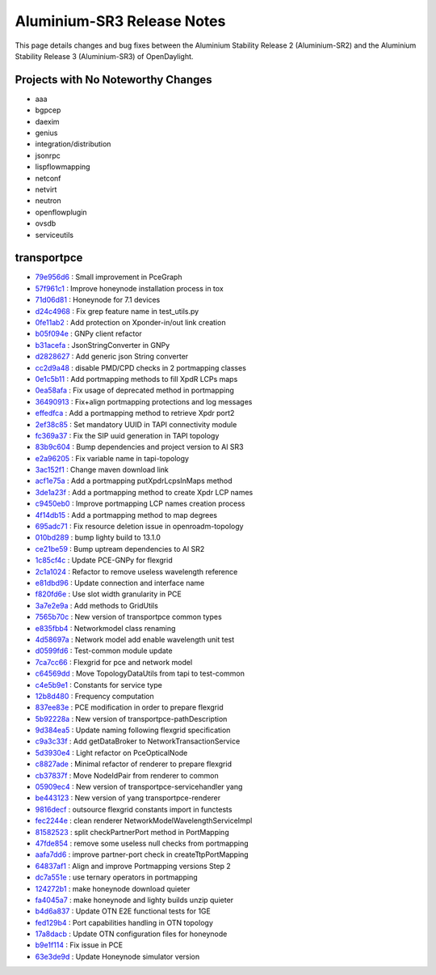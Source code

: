 Aluminium-SR3 Release Notes
==========================

This page details changes and bug fixes between the Aluminium Stability Release 2 (Aluminium-SR2)
and the Aluminium Stability Release 3 (Aluminium-SR3) of OpenDaylight.

Projects with No Noteworthy Changes
-----------------------------------

* aaa
* bgpcep
* daexim
* genius
* integration/distribution
* jsonrpc
* lispflowmapping
* netconf
* netvirt
* neutron
* openflowplugin
* ovsdb
* serviceutils

transportpce
------------
* `79e956d6 <https://git.opendaylight.org/gerrit/q/79e956d6>`_
  : Small improvement in PceGraph
* `57f961c1 <https://git.opendaylight.org/gerrit/q/57f961c1>`_
  : Improve honeynode installation process in tox
* `71d06d81 <https://git.opendaylight.org/gerrit/q/71d06d81>`_
  : Honeynode for 7.1 devices
* `d24c4968 <https://git.opendaylight.org/gerrit/q/d24c4968>`_
  : Fix grep feature name in test_utils.py
* `0fe11ab2 <https://git.opendaylight.org/gerrit/q/0fe11ab2>`_
  : Add protection on Xponder-in/out link creation
* `b05f094e <https://git.opendaylight.org/gerrit/q/b05f094e>`_
  : GNPy client refactor
* `b31acefa <https://git.opendaylight.org/gerrit/q/b31acefa>`_
  : JsonStringConverter in GNPy
* `d2828627 <https://git.opendaylight.org/gerrit/q/d2828627>`_
  : Add generic json String converter
* `cc2d9a48 <https://git.opendaylight.org/gerrit/q/cc2d9a48>`_
  : disable PMD/CPD checks in 2 portmapping classes
* `0e1c5b11 <https://git.opendaylight.org/gerrit/q/0e1c5b11>`_
  : Add portmapping methods to fill XpdR LCPs maps
* `0ea58afa <https://git.opendaylight.org/gerrit/q/0ea58afa>`_
  : Fix usage of deprecated method in portmapping
* `36490913 <https://git.opendaylight.org/gerrit/q/36490913>`_
  : Fix+align portmapping protections and log messages
* `effedfca <https://git.opendaylight.org/gerrit/q/effedfca>`_
  : Add a portmapping method to retrieve Xpdr port2
* `2ef38c85 <https://git.opendaylight.org/gerrit/q/2ef38c85>`_
  : Set mandatory UUID in TAPI connectivity module
* `fc369a37 <https://git.opendaylight.org/gerrit/q/fc369a37>`_
  : Fix the SIP uuid generation in TAPI topology
* `83b9c604 <https://git.opendaylight.org/gerrit/q/83b9c604>`_
  : Bump dependencies and project version to Al SR3
* `e2a96205 <https://git.opendaylight.org/gerrit/q/e2a96205>`_
  : Fix variable name in tapi-topology
* `3ac152f1 <https://git.opendaylight.org/gerrit/q/3ac152f1>`_
  : Change maven download link
* `acf1e75a <https://git.opendaylight.org/gerrit/q/acf1e75a>`_
  : Add a portmapping putXpdrLcpsInMaps method
* `3de1a23f <https://git.opendaylight.org/gerrit/q/3de1a23f>`_
  : Add a portmapping method to create Xpdr LCP names
* `c9450eb0 <https://git.opendaylight.org/gerrit/q/c9450eb0>`_
  : Improve portmapping LCP names creation process
* `4f14db15 <https://git.opendaylight.org/gerrit/q/4f14db15>`_
  : Add a portmapping method to map degrees
* `695adc71 <https://git.opendaylight.org/gerrit/q/695adc71>`_
  : Fix resource deletion issue in openroadm-topology
* `010bd289 <https://git.opendaylight.org/gerrit/q/010bd289>`_
  : bump lighty build to 13.1.0
* `ce21be59 <https://git.opendaylight.org/gerrit/q/ce21be59>`_
  : Bump uptream dependencies to Al SR2
* `1c85cf4c <https://git.opendaylight.org/gerrit/q/1c85cf4c>`_
  : Update PCE-GNPy for flexgrid
* `2c1a1024 <https://git.opendaylight.org/gerrit/q/2c1a1024>`_
  : Refactor to remove useless wavelength reference
* `e81dbd96 <https://git.opendaylight.org/gerrit/q/e81dbd96>`_
  : Update connection and interface name
* `f820fd6e <https://git.opendaylight.org/gerrit/q/f820fd6e>`_
  : Use slot width granularity in PCE
* `3a7e2e9a <https://git.opendaylight.org/gerrit/q/3a7e2e9a>`_
  : Add methods to GridUtils
* `7565b70c <https://git.opendaylight.org/gerrit/q/7565b70c>`_
  : New version of transportpce common types
* `e835fbb4 <https://git.opendaylight.org/gerrit/q/e835fbb4>`_
  : Networkmodel class renaming
* `4d58697a <https://git.opendaylight.org/gerrit/q/4d58697a>`_
  : Network model add enable wavelength unit test
* `d0599fd6 <https://git.opendaylight.org/gerrit/q/d0599fd6>`_
  : Test-common module update
* `7ca7cc66 <https://git.opendaylight.org/gerrit/q/7ca7cc66>`_
  : Flexgrid for pce and network model
* `c64569dd <https://git.opendaylight.org/gerrit/q/c64569dd>`_
  : Move TopologyDataUtils from tapi to test-common
* `c4e5b9e1 <https://git.opendaylight.org/gerrit/q/c4e5b9e1>`_
  : Constants for service type
* `12b8d480 <https://git.opendaylight.org/gerrit/q/12b8d480>`_
  : Frequency computation
* `837ee83e <https://git.opendaylight.org/gerrit/q/837ee83e>`_
  : PCE modification in order to prepare flexgrid
* `5b92228a <https://git.opendaylight.org/gerrit/q/5b92228a>`_
  : New version of transportpce-pathDescription
* `9d384ea5 <https://git.opendaylight.org/gerrit/q/9d384ea5>`_
  : Update naming following flexgrid specification
* `c9a3c33f <https://git.opendaylight.org/gerrit/q/c9a3c33f>`_
  : Add getDataBroker to NetworkTransactionService
* `5d3930e4 <https://git.opendaylight.org/gerrit/q/5d3930e4>`_
  : Light refactor on PceOpticalNode
* `c8827ade <https://git.opendaylight.org/gerrit/q/c8827ade>`_
  : Minimal refactor of renderer to prepare flexgrid
* `cb37837f <https://git.opendaylight.org/gerrit/q/cb37837f>`_
  : Move NodeIdPair from renderer to common
* `05909ec4 <https://git.opendaylight.org/gerrit/q/05909ec4>`_
  : New version of transportpce-servicehandler yang
* `be443123 <https://git.opendaylight.org/gerrit/q/be443123>`_
  : New version of yang transportpce-renderer
* `9816decf <https://git.opendaylight.org/gerrit/q/9816decf>`_
  : outsource flexgrid constants import in functests
* `fec2244e <https://git.opendaylight.org/gerrit/q/fec2244e>`_
  : clean renderer NetworkModelWavelengthServiceImpl
* `81582523 <https://git.opendaylight.org/gerrit/q/81582523>`_
  : split checkPartnerPort method in PortMapping
* `47fde854 <https://git.opendaylight.org/gerrit/q/47fde854>`_
  : remove some useless null checks from portmapping
* `aafa7dd6 <https://git.opendaylight.org/gerrit/q/aafa7dd6>`_
  : improve partner-port check in createTtpPortMapping
* `64837af1 <https://git.opendaylight.org/gerrit/q/64837af1>`_
  : Align and improve Portmapping versions Step 2
* `dc7a551e <https://git.opendaylight.org/gerrit/q/dc7a551e>`_
  : use ternary operators in portmapping
* `124272b1 <https://git.opendaylight.org/gerrit/q/124272b1>`_
  : make honeynode download quieter
* `fa4045a7 <https://git.opendaylight.org/gerrit/q/fa4045a7>`_
  : make honeynode and lighty builds unzip quieter
* `b4d6a837 <https://git.opendaylight.org/gerrit/q/b4d6a837>`_
  : Update OTN E2E functional tests for 1GE
* `fed129b4 <https://git.opendaylight.org/gerrit/q/fed129b4>`_
  : Port capabilities handling in OTN topology
* `17a8dacb <https://git.opendaylight.org/gerrit/q/17a8dacb>`_
  : Update OTN configuration files for honeynode
* `b9e1f114 <https://git.opendaylight.org/gerrit/q/b9e1f114>`_
  : Fix issue in PCE
* `63e3de9d <https://git.opendaylight.org/gerrit/q/63e3de9d>`_
  : Update Honeynode simulator version
